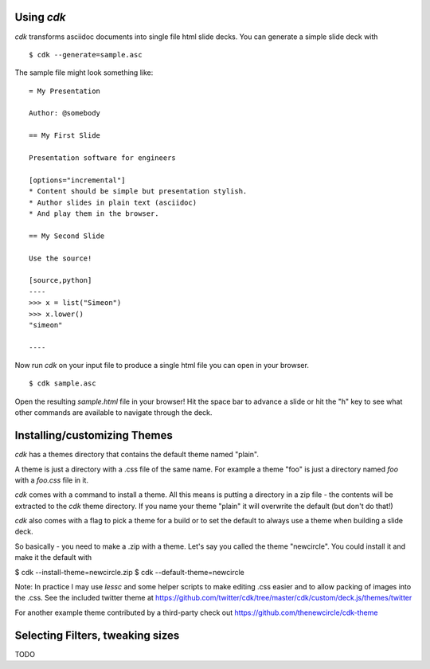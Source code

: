 Using `cdk`
===========

`cdk` transforms asciidoc documents into single file html slide
decks. You can generate a simple slide deck with ::

    $ cdk --generate=sample.asc

The sample file might look something like::

    = My Presentation

    Author: @somebody

    == My First Slide

    Presentation software for engineers

    [options="incremental"]
    * Content should be simple but presentation stylish.
    * Author slides in plain text (asciidoc)
    * And play them in the browser.

    == My Second Slide

    Use the source!

    [source,python]
    ----
    >>> x = list("Simeon")
    >>> x.lower()
    "simeon"

    ----    

Now run `cdk` on your input file to produce a single html file you can
open in your browser.

::

   $ cdk sample.asc

Open the resulting `sample.html` file in your browser! Hit the space
bar to advance a slide or hit the "h" key to see what other commands
are available to navigate through the deck.

Installing/customizing Themes
=============================

`cdk` has a themes directory that contains the default theme named "plain".

A theme is just a directory with a .css file of the same name. For
example a theme "foo" is just a directory named `foo` with a `foo.css`
file in it.

`cdk` comes with a command to install a theme. All this means is
putting a directory in a zip file - the contents will be
extracted to the `cdk` theme directory. If you name your theme "plain" it
will overwrite the default (but don't do that!)

`cdk` also comes with a flag to pick a theme for a build or to set the
default to always use a theme when building a slide deck.

So basically - you need to make a .zip with a theme. Let's say you
called the theme "newcircle". You could install it and make it the
default with

$ cdk --install-theme=newcircle.zip
$ cdk --default-theme=newcircle


Note: In practice I may use `lessc` and some helper scripts to make
editing .css easier and to allow packing of images into the .css. See
the included twitter theme at
https://github.com/twitter/cdk/tree/master/cdk/custom/deck.js/themes/twitter

For another example theme contributed by a third-party check out
https://github.com/thenewcircle/cdk-theme



Selecting Filters, tweaking sizes
=================================

TODO




